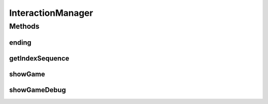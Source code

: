 .. java:import:: java.util List

.. java:import:: java.util Map

.. java:import:: it.unicam.cs.pa.mastermind.gamecore ColorPegs

InteractionManager
==================

.. java:package:: it.unicam.cs.pa.mastermind.ui
   :noindex:

.. java:type:: public interface InteractionManager

   Interfaccia relativa alla gestione dell'interazione con l'utente.

   :author: Francesco Pio Stelluti, Francesco Coppola

Methods
-------
ending
^^^^^^

.. java:method:: public boolean[] ending(String gameEndingMessage, List<ColorPegs> toGuess)
   :outertype: InteractionManager

   Gestisce la fine di una singola partita. Metodo da richiamare dopo che è stato garantinto che la partita in atto è da definirsi conclusa.

   :param exe: eccezione personalizzata
   :param toGuess: i valori della sequenza da indovinare
   :return: un array di boolean contenente i settaggi di ending della partita

getIndexSequence
^^^^^^^^^^^^^^^^

.. java:method:: public List<Integer> getIndexSequence(int sequenceLength, boolean toGuess)
   :outertype: InteractionManager

   Richiede all'utente umano la sequenza tentativo.

   :param sequenceLength: la lunghezza della sequenza inserita
   :param toGuess: se la sequenza da inserire è la sequenza da indovinare o meno
   :throws BreakerGiveUpException: la resa condizionata del player
   :return: la lista di interi che andranno a definire la sequenza. Posti n colori, gli elementi all'interno della lista avranno valore compreso tra 1 e n

showGame
^^^^^^^^

.. java:method:: public void showGame(List<Map.Entry<List<ColorPegs>, List<ColorPegs>>> attemptsAndClues)
   :outertype: InteractionManager

   Mostra all'utente la situazione corrente del gioco.

   :param attemptsAndClues: la lista di indizi e tentativi da visualizzare

showGameDebug
^^^^^^^^^^^^^

.. java:method:: public void showGameDebug(List<ColorPegs> toGuess, List<Map.Entry<List<ColorPegs>, List<ColorPegs>>> attemptsAndClues)
   :outertype: InteractionManager

   Mostra all'utente la situazione corrente del gioco e inoltre visualizza la sequenza da indovinare. Fondamentalmente il seguente metodo può essere utilizzato durante la fase di debugging.

   :param toGuess: la lista da indovinare
   :param attemptsAndClues: la lista di indizi e tentativi da visualizzare

